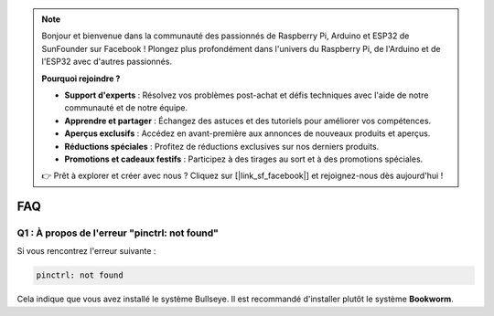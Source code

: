 .. note::

    Bonjour et bienvenue dans la communauté des passionnés de Raspberry Pi, Arduino et ESP32 de SunFounder sur Facebook ! Plongez plus profondément dans l'univers du Raspberry Pi, de l'Arduino et de l'ESP32 avec d'autres passionnés.

    **Pourquoi rejoindre ?**

    - **Support d'experts** : Résolvez vos problèmes post-achat et défis techniques avec l'aide de notre communauté et de notre équipe.
    - **Apprendre et partager** : Échangez des astuces et des tutoriels pour améliorer vos compétences.
    - **Aperçus exclusifs** : Accédez en avant-première aux annonces de nouveaux produits et aperçus.
    - **Réductions spéciales** : Profitez de réductions exclusives sur nos derniers produits.
    - **Promotions et cadeaux festifs** : Participez à des tirages au sort et à des promotions spéciales.

    👉 Prêt à explorer et créer avec nous ? Cliquez sur [|link_sf_facebook|] et rejoignez-nous dès aujourd'hui !

FAQ
===========================

Q1 : À propos de l'erreur "pinctrl: not found"
-------------------------------------------------------------------

Si vous rencontrez l'erreur suivante :

.. code-block::

    pinctrl: not found

Cela indique que vous avez installé le système Bullseye. Il est recommandé d'installer plutôt le système **Bookworm**.
